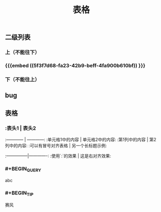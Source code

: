 #+TITLE: 表格
** 二级列表
*** 上（不能往下）
*** {{{embed ((5f3f7d68-fa23-42b9-beff-4fa900b610bf)) }}}
*** 下（不能往上）
** bug
** 表格
*** :表头1 | 表头2
:------------ | ------------:
:单元格1中的内容 | 单元格2中的内容:
:第1列中的内容 | 第2列中的内容:
:可以有冒号对齐表格 | 另一个长标题示例:
:---------------|-------------:
:使用`:`的效果 | 这是右对齐效果:
*** #+BEGIN_QUERY
abc
#+END_QUERY
*** #+BEGIN_TIP
赛风
#+END_TIP
